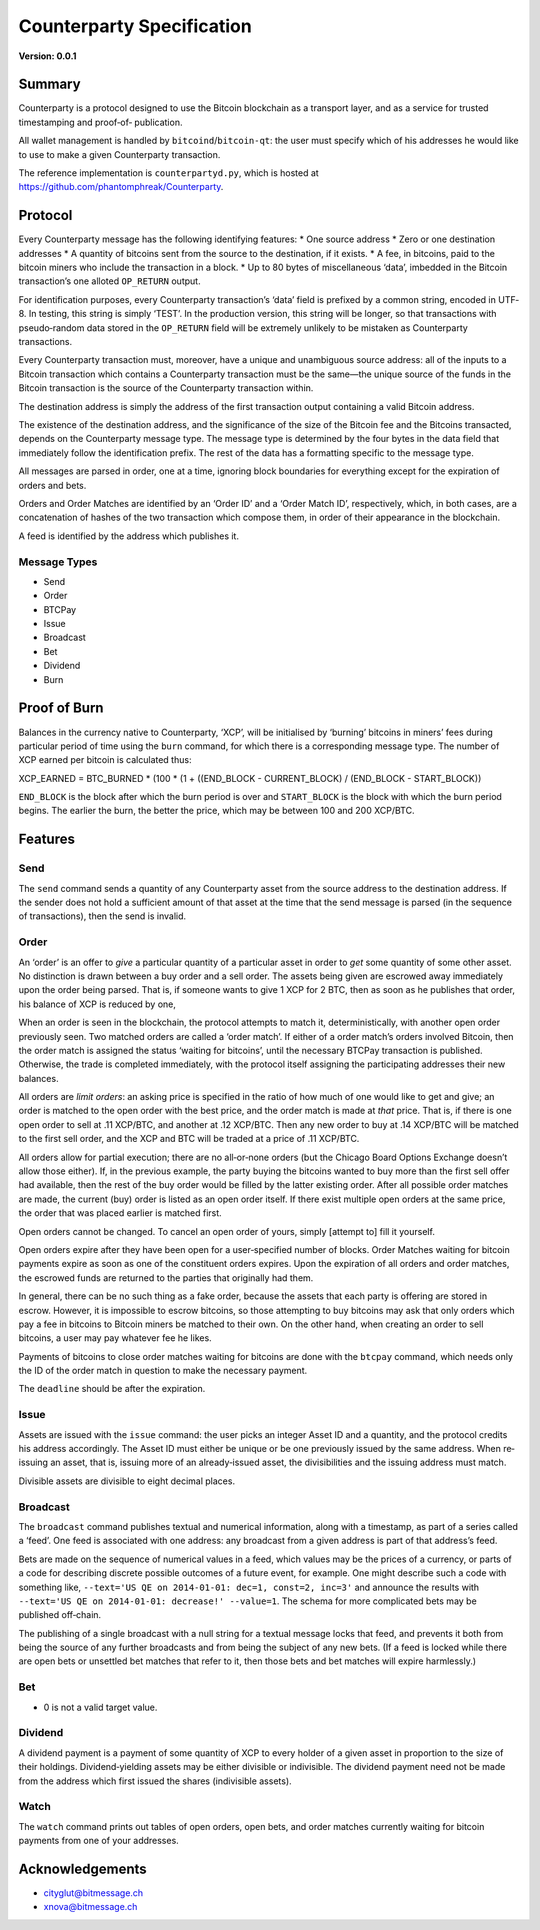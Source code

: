 Counterparty Specification
==========================

**Version: 0.0.1**


Summary
-------

Counterparty is a protocol designed to use the Bitcoin blockchain as a
transport layer, and as a service for trusted timestamping and proof‐of‐
publication.

All wallet management is handled by ``bitcoind``/``bitcoin-qt``: the user must
specify which of his addresses he would like to use to make a given
Counterparty transaction.

The reference implementation is ``counterpartyd.py``, which is hosted at
https://github.com/phantomphreak/Counterparty.


Protocol
--------

Every Counterparty message has the following identifying features:
* One source address
* Zero or one destination addresses
* A quantity of bitcoins sent from the source to the destination, if it exists.
* A fee, in bitcoins, paid to the bitcoin miners who include the transaction in
a block.
* Up to 80 bytes of miscellaneous ‘data’, imbedded in the Bitcoin transaction’s
one alloted ``OP_RETURN`` output.

For identification purposes, every Counterparty transaction’s ‘data’ field is
prefixed by a common string, encoded in UTF‐8. In testing, this string is
simply ‘TEST’. In the production version, this string will be longer, so that
transactions with pseudo‐random data stored in the ``OP_RETURN`` field will be
extremely unlikely to be mistaken as Counterparty transactions.

Every Counterparty transaction must, moreover, have a unique and unambiguous
source address: all of the inputs to a Bitcoin transaction which contains a
Counterparty transaction must be the same—the unique source of the funds in the
Bitcoin transaction is the source of the Counterparty transaction within.

The destination address is simply the address of the first transaction output
containing a valid Bitcoin address.

The existence of the destination address, and the significance of the size of
the Bitcoin fee and the Bitcoins transacted, depends on the Counterparty
message type. The message type is determined by the four bytes in the data
field that immediately follow the identification prefix. The rest of the data
has a formatting specific to the message type.

All messages are parsed in order, one at a time, ignoring block boundaries for
everything except for the expiration of orders and bets.

Orders and Order Matches are identified by an ‘Order ID’ and a ‘Order Match
ID’, respectively, which, in both cases, are a concatenation of hashes of the
two transaction which compose them, in order of their appearance in the
blockchain.

A feed is identified by the address which publishes it.


Message Types
^^^^^^^^^^^^^
* Send
* Order
* BTCPay
* Issue
* Broadcast
* Bet
* Dividend
* Burn


Proof of Burn
-------------

Balances in the currency native to Counterparty, ‘XCP’, will be initialised by
‘burning’ bitcoins in miners’ fees during particular period of time using the
``burn`` command, for which there is a corresponding message type. The number
of XCP earned per bitcoin is calculated thus: 

XCP_EARNED = BTC_BURNED * (100 * (1 + ((END_BLOCK - CURRENT_BLOCK) / (END_BLOCK - START_BLOCK))

``END_BLOCK`` is the block after which the burn period is over and
``START_BLOCK`` is the block with which the burn period begins. The earlier the
burn, the better the price, which may be between 100 and 200 XCP/BTC.


Features
--------

Send
^^^^

The ``send`` command sends a quantity of any Counterparty asset from the source
address to the destination address. If the sender does not hold a sufficient
amount of that asset at the time that the send message is parsed (in the
sequence of transactions), then the send is invalid.


Order
^^^^^

An ‘order’ is an offer to *give* a particular quantity of a particular asset in
order to *get* some quantity of some other asset. No distinction is drawn
between a buy order and a sell order. The assets being given are escrowed away
immediately upon the order being parsed. That is, if someone wants to give 1
XCP for 2 BTC, then as soon as he publishes that order, his balance of XCP is
reduced by one,

When an order is seen in the blockchain, the protocol attempts to match it,
deterministically, with another open order previously seen. Two matched orders
are called a ‘order match’. If either of a order match’s orders involved Bitcoin, then the
order match is assigned the status ‘waiting for bitcoins’, until the necessary BTCPay
transaction is published. Otherwise, the trade is completed immediately, with
the protocol itself assigning the participating addresses their new balances.

All orders are *limit orders*: an asking price is specified in the ratio of how
much of one would like to get and give; an order is matched to the open order
with the best price, and the order match is made at *that* price. That is, if there is
one open order to sell at .11 XCP/BTC, and another at .12 XCP/BTC.  Then any
new order to buy at .14 XCP/BTC will be matched to the first sell order, and
the XCP and BTC will be traded at a price of .11 XCP/BTC.

All orders allow for partial execution; there are no all‐or‐none orders (but
the Chicago Board Options Exchange doesn’t allow those either). If, in the
previous example, the party buying the bitcoins wanted to buy more than the
first sell offer had available, then the rest of the buy order would be filled
by the latter existing order. After all possible order matches are made, the current
(buy) order is listed as an open order itself. If there exist multiple open
orders at the same price, the order that was placed earlier is matched first.

Open orders cannot be changed. To cancel an open order of yours, simply
[attempt to] fill it yourself.

Open orders expire after they have been open for a user‐specified number of
blocks. Order Matches waiting for bitcoin payments expire as soon as one of the
constituent orders expires. Upon the expiration of all orders and order matches, the
escrowed funds are returned to the parties that originally had them.

In general, there can be no such thing as a fake order, because the assets that
each party is offering are stored in escrow. However, it is impossible to
escrow bitcoins, so those attempting to buy bitcoins may ask that only orders
which pay a fee in bitcoins to Bitcoin miners be matched to their own. On the
other hand, when creating an order to sell bitcoins, a user may pay whatever
fee he likes.

Payments of bitcoins to close order matches waiting for bitcoins are done with the
``btcpay`` command, which needs only the ID of the order match in question to make the
necessary payment.

The ``deadline`` should be after the expiration.


Issue
^^^^^

Assets are issued with the ``issue`` command: the user picks an integer Asset
ID and a quantity, and the protocol credits his address accordingly. The Asset
ID must either be unique or be one previously issued by the same address. When
re‐issuing an asset, that is, issuing more of an already‐issued asset, the
divisibilities and the issuing address must match.

Divisible assets are divisible to eight decimal places.


Broadcast
^^^^^^^^^

The ``broadcast`` command publishes textual and numerical information, along
with a timestamp, as part of a series called a ‘feed’. One feed is associated
with one address: any broadcast from a given address is part of that address’s
feed.

Bets are made on the sequence of numerical values in a feed, which values may
be the prices of a currency, or parts of a code for describing discrete
possible outcomes of a future event, for example. One might describe such a
code with something like, ``--text='US QE on 2014-01-01: dec=1, const=2, inc=3'``
and announce the results with ``--text='US QE on 2014-01-01: decrease!'
--value=1``. The schema for more complicated bets may be published off‐chain.

The publishing of a single broadcast with a null string for a textual message
locks that feed, and prevents it both from being the source of any further
broadcasts and from being the subject of any new bets. (If a feed is locked
while there are open bets or unsettled bet matches that refer to it, then those
bets and bet matches will expire harmlessly.)


Bet
^^^

* 0 is not a valid target value.


Dividend
^^^^^^^^

A dividend payment is a payment of some quantity of XCP to every holder of a
given asset in proportion to the size of their holdings. Dividend‐yielding
assets may be either divisible or indivisible. The dividend payment need not be
made from the address which first issued the shares (indivisible assets).


Watch
^^^^^

The ``watch`` command prints out tables of open orders, open bets, and order matches
currently waiting for bitcoin payments from one of your addresses.


Acknowledgements
----------------
* cityglut@bitmessage.ch
* xnova@bitmessage.ch

